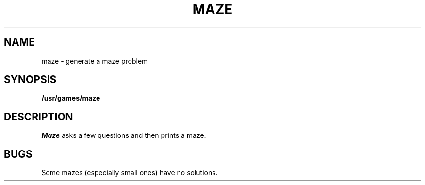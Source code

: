 .TH MAZE 6 
.SH NAME
maze \- generate a maze problem
.SH SYNOPSIS
.B /usr/games/maze
.SH DESCRIPTION
.I Maze
asks a few questions and then
prints a maze.
.SH BUGS
Some mazes (especially small ones)
have no solutions.
